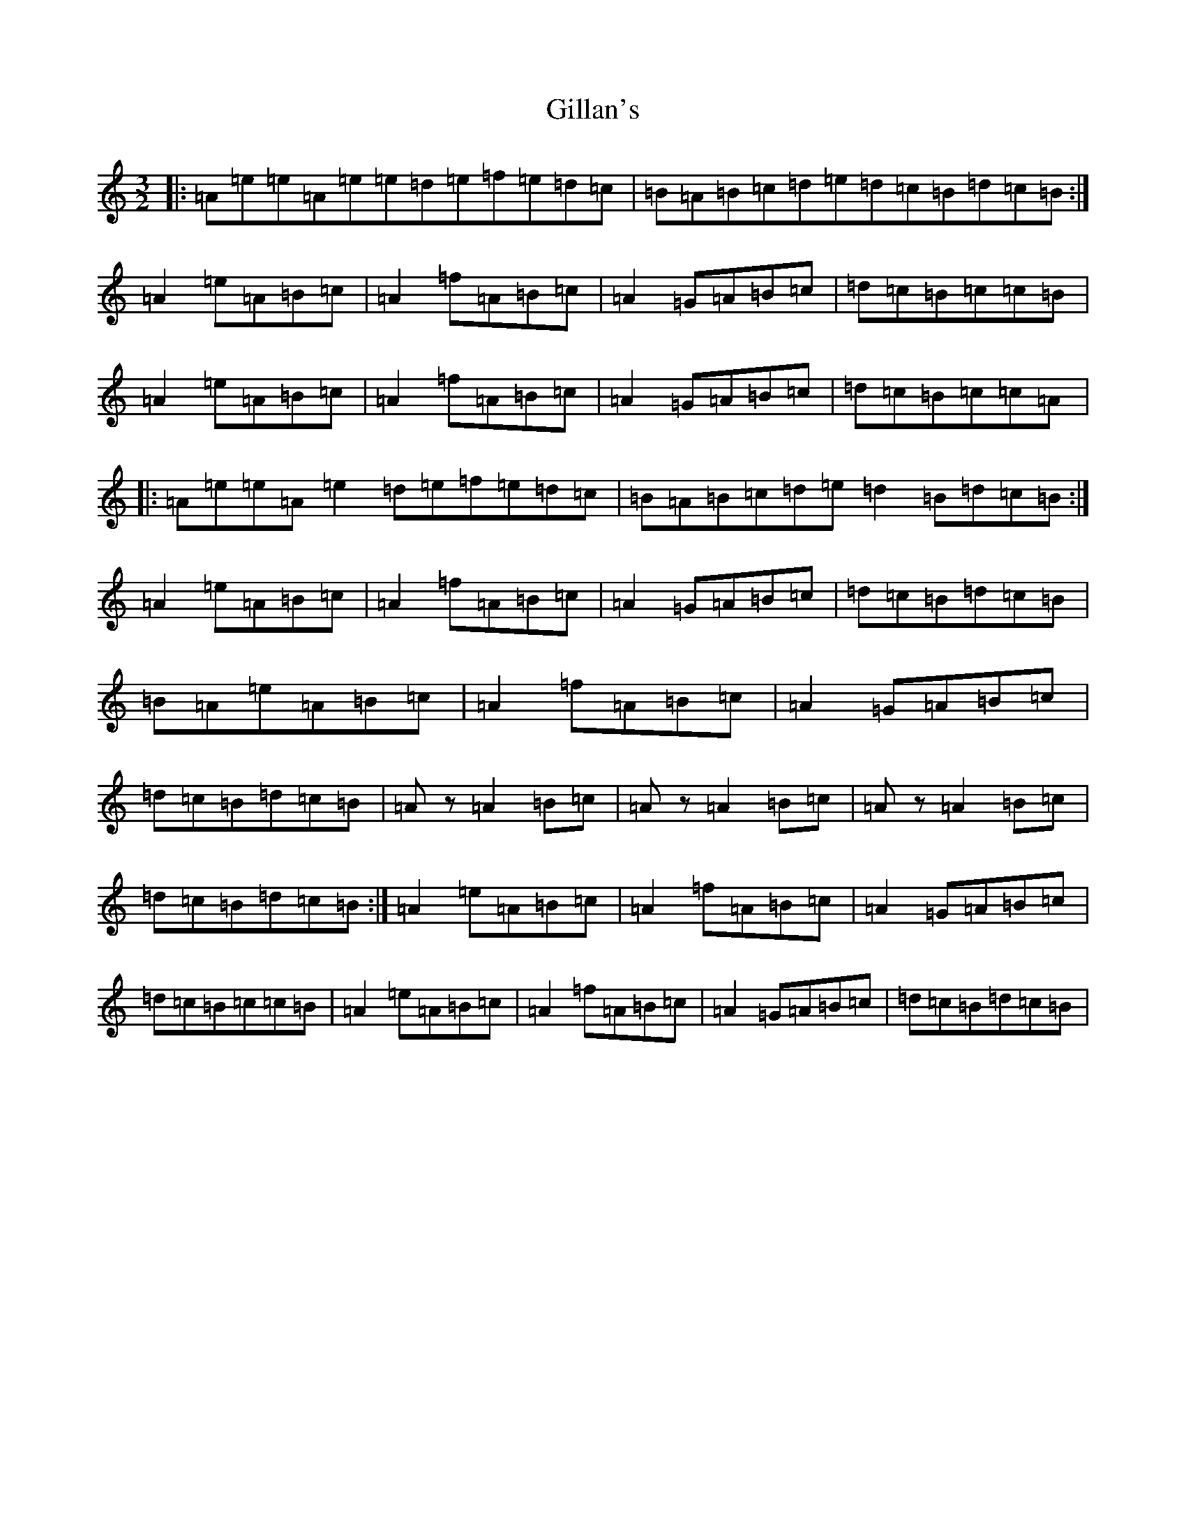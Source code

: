X: 18146
T: Gillan's
S: https://thesession.org/tunes/12917#setting22124
Z: A Major
R: reel
M:3/2
L:1/8
K: C Major
|:=A=e=e=A=e=e=d=e=f=e=d=c|=B=A=B=c=d=e=d=c=B=d=c=B:|=A2=e=A=B=c|=A2=f=A=B=c|=A2=G=A=B=c|=d=c=B=c=c=B|=A2=e=A=B=c|=A2=f=A=B=c|=A2=G=A=B=c|=d=c=B=c=c=A|:=A=e=e=A=e2=d=e=f=e=d=c|=B=A=B=c=d=e=d2=B=d=c=B:|=A2=e=A=B=c|=A2=f=A=B=c|=A2=G=A=B=c|=d=c=B=d=c=B|=B=A=e=A=B=c|=A2=f=A=B=c|=A2=G=A=B=c|=d=c=B=d=c=B|=Az=A2=B=c|=Az=A2=B=c|=Az=A2=B=c|=d=c=B=d=c=B:|=A2=e=A=B=c|=A2=f=A=B=c|=A2=G=A=B=c|=d=c=B=c=c=B|=A2=e=A=B=c|=A2=f=A=B=c|=A2=G=A=B=c|=d=c=B=d=c=B|